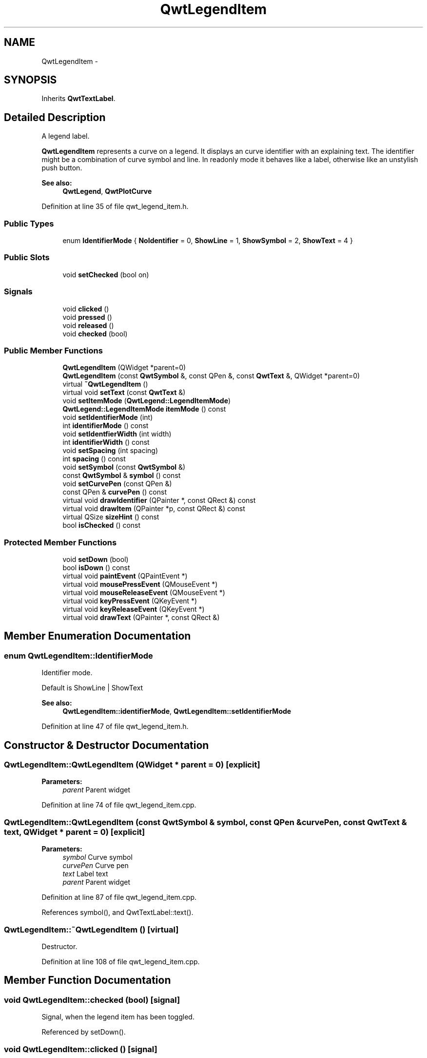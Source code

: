 .TH "QwtLegendItem" 3 "26 Feb 2007" "Version 5.0.1" "Qwt User's Guide" \" -*- nroff -*-
.ad l
.nh
.SH NAME
QwtLegendItem \- 
.SH SYNOPSIS
.br
.PP
Inherits \fBQwtTextLabel\fP.
.PP
.SH "Detailed Description"
.PP 
A legend label. 

\fBQwtLegendItem\fP represents a curve on a legend. It displays an curve identifier with an explaining text. The identifier might be a combination of curve symbol and line. In readonly mode it behaves like a label, otherwise like an unstylish push button.
.PP
\fBSee also:\fP
.RS 4
\fBQwtLegend\fP, \fBQwtPlotCurve\fP 
.RE
.PP

.PP
Definition at line 35 of file qwt_legend_item.h.
.SS "Public Types"

.in +1c
.ti -1c
.RI "enum \fBIdentifierMode\fP { \fBNoIdentifier\fP =  0, \fBShowLine\fP =  1, \fBShowSymbol\fP =  2, \fBShowText\fP =  4 }"
.br
.in -1c
.SS "Public Slots"

.in +1c
.ti -1c
.RI "void \fBsetChecked\fP (bool on)"
.br
.in -1c
.SS "Signals"

.in +1c
.ti -1c
.RI "void \fBclicked\fP ()"
.br
.ti -1c
.RI "void \fBpressed\fP ()"
.br
.ti -1c
.RI "void \fBreleased\fP ()"
.br
.ti -1c
.RI "void \fBchecked\fP (bool)"
.br
.in -1c
.SS "Public Member Functions"

.in +1c
.ti -1c
.RI "\fBQwtLegendItem\fP (QWidget *parent=0)"
.br
.ti -1c
.RI "\fBQwtLegendItem\fP (const \fBQwtSymbol\fP &, const QPen &, const \fBQwtText\fP &, QWidget *parent=0)"
.br
.ti -1c
.RI "virtual \fB~QwtLegendItem\fP ()"
.br
.ti -1c
.RI "virtual void \fBsetText\fP (const \fBQwtText\fP &)"
.br
.ti -1c
.RI "void \fBsetItemMode\fP (\fBQwtLegend::LegendItemMode\fP)"
.br
.ti -1c
.RI "\fBQwtLegend::LegendItemMode\fP \fBitemMode\fP () const "
.br
.ti -1c
.RI "void \fBsetIdentifierMode\fP (int)"
.br
.ti -1c
.RI "int \fBidentifierMode\fP () const "
.br
.ti -1c
.RI "void \fBsetIdentfierWidth\fP (int width)"
.br
.ti -1c
.RI "int \fBidentifierWidth\fP () const "
.br
.ti -1c
.RI "void \fBsetSpacing\fP (int spacing)"
.br
.ti -1c
.RI "int \fBspacing\fP () const "
.br
.ti -1c
.RI "void \fBsetSymbol\fP (const \fBQwtSymbol\fP &)"
.br
.ti -1c
.RI "const \fBQwtSymbol\fP & \fBsymbol\fP () const "
.br
.ti -1c
.RI "void \fBsetCurvePen\fP (const QPen &)"
.br
.ti -1c
.RI "const QPen & \fBcurvePen\fP () const "
.br
.ti -1c
.RI "virtual void \fBdrawIdentifier\fP (QPainter *, const QRect &) const "
.br
.ti -1c
.RI "virtual void \fBdrawItem\fP (QPainter *p, const QRect &) const "
.br
.ti -1c
.RI "virtual QSize \fBsizeHint\fP () const "
.br
.ti -1c
.RI "bool \fBisChecked\fP () const "
.br
.in -1c
.SS "Protected Member Functions"

.in +1c
.ti -1c
.RI "void \fBsetDown\fP (bool)"
.br
.ti -1c
.RI "bool \fBisDown\fP () const "
.br
.ti -1c
.RI "virtual void \fBpaintEvent\fP (QPaintEvent *)"
.br
.ti -1c
.RI "virtual void \fBmousePressEvent\fP (QMouseEvent *)"
.br
.ti -1c
.RI "virtual void \fBmouseReleaseEvent\fP (QMouseEvent *)"
.br
.ti -1c
.RI "virtual void \fBkeyPressEvent\fP (QKeyEvent *)"
.br
.ti -1c
.RI "virtual void \fBkeyReleaseEvent\fP (QKeyEvent *)"
.br
.ti -1c
.RI "virtual void \fBdrawText\fP (QPainter *, const QRect &)"
.br
.in -1c
.SH "Member Enumeration Documentation"
.PP 
.SS "enum \fBQwtLegendItem::IdentifierMode\fP"
.PP
Identifier mode. 
.PP
Default is ShowLine | ShowText 
.PP
\fBSee also:\fP
.RS 4
\fBQwtLegendItem::identifierMode\fP, \fBQwtLegendItem::setIdentifierMode\fP 
.RE
.PP

.PP
Definition at line 47 of file qwt_legend_item.h.
.SH "Constructor & Destructor Documentation"
.PP 
.SS "QwtLegendItem::QwtLegendItem (QWidget * parent = \fC0\fP)\fC [explicit]\fP"
.PP
\fBParameters:\fP
.RS 4
\fIparent\fP Parent widget 
.RE
.PP

.PP
Definition at line 74 of file qwt_legend_item.cpp.
.SS "QwtLegendItem::QwtLegendItem (const \fBQwtSymbol\fP & symbol, const QPen & curvePen, const \fBQwtText\fP & text, QWidget * parent = \fC0\fP)\fC [explicit]\fP"
.PP
\fBParameters:\fP
.RS 4
\fIsymbol\fP Curve symbol 
.br
\fIcurvePen\fP Curve pen 
.br
\fItext\fP Label text 
.br
\fIparent\fP Parent widget 
.RE
.PP

.PP
Definition at line 87 of file qwt_legend_item.cpp.
.PP
References symbol(), and QwtTextLabel::text().
.SS "QwtLegendItem::~QwtLegendItem ()\fC [virtual]\fP"
.PP
Destructor. 
.PP
Definition at line 108 of file qwt_legend_item.cpp.
.SH "Member Function Documentation"
.PP 
.SS "void QwtLegendItem::checked (bool)\fC [signal]\fP"
.PP
Signal, when the legend item has been toggled. 
.PP
Referenced by setDown().
.SS "void QwtLegendItem::clicked ()\fC [signal]\fP"
.PP
Signal, when the legend item has been clicked. 
.PP
Referenced by setDown().
.SS "const QPen & QwtLegendItem::curvePen () const"
.PP
\fBReturns:\fP
.RS 4
The curve pen. 
.RE
.PP
\fBSee also:\fP
.RS 4
\fBsetCurvePen()\fP 
.RE
.PP

.PP
Definition at line 288 of file qwt_legend_item.cpp.
.SS "void QwtLegendItem::drawIdentifier (QPainter * painter, const QRect & rect) const\fC [virtual]\fP"
.PP
Paint the identifier to a given rect. 
.PP
\fBParameters:\fP
.RS 4
\fIpainter\fP Painter 
.br
\fIrect\fP Rect where to paint 
.RE
.PP

.PP
Definition at line 298 of file qwt_legend_item.cpp.
.PP
References QwtPainter::drawLine(), QwtPainter::metricsMap(), and QwtMetricsMap::screenToLayout().
.PP
Referenced by drawItem(), and paintEvent().
.SS "void QwtLegendItem::drawItem (QPainter * painter, const QRect & rect) const\fC [virtual]\fP"
.PP
Draw the legend item to a given rect. 
.PP
\fBParameters:\fP
.RS 4
\fIpainter\fP Painter 
.br
\fIrect\fP Rect where to paint the button 
.RE
.PP

.PP
Definition at line 354 of file qwt_legend_item.cpp.
.PP
References QwtText::draw(), drawIdentifier(), identifierWidth(), QwtTextLabel::margin(), QwtPainter::metricsMap(), QwtMetricsMap::screenToLayoutX(), spacing(), and QwtTextLabel::text().
.SS "void QwtLegendItem::drawText (QPainter *, const QRect &)\fC [protected, virtual]\fP"
.PP
Redraw the text. 
.PP
Reimplemented from \fBQwtTextLabel\fP.
.PP
Definition at line 535 of file qwt_legend_item.cpp.
.PP
References QwtTextLabel::drawText().
.SS "int QwtLegendItem::identifierMode () const"
.PP
Or'd values of IdentifierMode. 
.PP
\fBSee also:\fP
.RS 4
\fBsetIdentifierMode()\fP, \fBIdentifierMode\fP 
.RE
.PP

.PP
Definition at line 186 of file qwt_legend_item.cpp.
.SS "int QwtLegendItem::identifierWidth () const"
.PP
Return the width of the identifier
.PP
\fBSee also:\fP
.RS 4
\fBsetIdentfierWidth\fP 
.RE
.PP

.PP
Definition at line 214 of file qwt_legend_item.cpp.
.PP
Referenced by drawItem().
.SS "\fBQwtLegend::LegendItemMode\fP QwtLegendItem::itemMode () const"
.PP
Return the item mode
.PP
\fBSee also:\fP
.RS 4
\fBsetItemMode()\fP 
.RE
.PP

.PP
Definition at line 161 of file qwt_legend_item.cpp.
.SS "void QwtLegendItem::paintEvent (QPaintEvent *)\fC [protected, virtual]\fP"
.PP
Qt paint event. 
.PP
Reimplemented from \fBQwtTextLabel\fP.
.PP
Definition at line 378 of file qwt_legend_item.cpp.
.PP
References QwtTextLabel::drawContents(), drawIdentifier(), and QwtTextLabel::margin().
.SS "void QwtLegendItem::pressed ()\fC [signal]\fP"
.PP
Signal, when the legend item has been pressed. 
.PP
Referenced by setDown().
.SS "void QwtLegendItem::released ()\fC [signal]\fP"
.PP
Signal, when the legend item has been relased. 
.PP
Referenced by setDown().
.SS "void QwtLegendItem::setCurvePen (const QPen & pen)"
.PP
Set curve pen. 
.PP
\fBParameters:\fP
.RS 4
\fIpen\fP Curve pen
.RE
.PP
\fBSee also:\fP
.RS 4
\fBcurvePen()\fP 
.RE
.PP

.PP
Definition at line 275 of file qwt_legend_item.cpp.
.SS "void QwtLegendItem::setIdentfierWidth (int width)"
.PP
Set the width for the identifier Default is 8 pixels
.PP
\fBParameters:\fP
.RS 4
\fIwidth\fP New width
.RE
.PP
\fBSee also:\fP
.RS 4
\fBidentifierMode()\fP, \fBidentifierWidth\fP 
.RE
.PP

.PP
Definition at line 199 of file qwt_legend_item.cpp.
.PP
References QwtTextLabel::margin(), and QwtTextLabel::setIndent().
.SS "void QwtLegendItem::setIdentifierMode (int mode)"
.PP
Set identifier mode. Default is ShowLine | ShowText. 
.PP
\fBParameters:\fP
.RS 4
\fImode\fP Or'd values of IdentifierMode
.RE
.PP
\fBSee also:\fP
.RS 4
\fBidentifierMode()\fP 
.RE
.PP

.PP
Definition at line 173 of file qwt_legend_item.cpp.
.SS "void QwtLegendItem::setItemMode (\fBQwtLegend::LegendItemMode\fP mode)"
.PP
Set the item mode The default is QwtLegend::ReadOnlyItem
.PP
\fBParameters:\fP
.RS 4
\fImode\fP Item mode 
.RE
.PP
\fBSee also:\fP
.RS 4
\fBitemMode()\fP 
.RE
.PP

.PP
Definition at line 142 of file qwt_legend_item.cpp.
.PP
References QwtTextLabel::setMargin().
.SS "void QwtLegendItem::setSpacing (int spacing)"
.PP
Change the spacing 
.PP
\fBParameters:\fP
.RS 4
\fIspacing\fP Spacing 
.RE
.PP
\fBSee also:\fP
.RS 4
\fBspacing()\fP, \fBidentifierWidth()\fP, \fBQwtTextLabel::margin()\fP 
.RE
.PP

.PP
Definition at line 224 of file qwt_legend_item.cpp.
.PP
References QwtTextLabel::margin(), and QwtTextLabel::setIndent().
.SS "void QwtLegendItem::setSymbol (const \fBQwtSymbol\fP & symbol)"
.PP
Set curve symbol. 
.PP
\fBParameters:\fP
.RS 4
\fIsymbol\fP Symbol
.RE
.PP
\fBSee also:\fP
.RS 4
\fBsymbol()\fP 
.RE
.PP

.PP
Definition at line 250 of file qwt_legend_item.cpp.
.PP
References symbol().
.SS "void QwtLegendItem::setText (const \fBQwtText\fP & text)\fC [virtual]\fP"
.PP
Set the text to the legend item
.PP
\fBParameters:\fP
.RS 4
\fItext\fP Text label 
.RE
.PP
\fBSee also:\fP
.RS 4
\fBQwtTextLabel::text()\fP 
.RE
.PP

.PP
Reimplemented from \fBQwtTextLabel\fP.
.PP
Definition at line 120 of file qwt_legend_item.cpp.
.PP
References QwtText::setRenderFlags(), QwtTextLabel::setText(), and QwtTextLabel::text().
.SS "QSize QwtLegendItem::sizeHint () const\fC [virtual]\fP"
.PP
Return label's margin in pixels. 
.PP
Reimplemented from \fBQwtTextLabel\fP.
.PP
Definition at line 526 of file qwt_legend_item.cpp.
.PP
References QwtTextLabel::sizeHint().
.SS "int QwtLegendItem::spacing () const"
.PP
Return the spacing 
.PP
\fBSee also:\fP
.RS 4
\fBsetSpacing()\fP, \fBidentifierWidth()\fP, \fBQwtTextLabel::margin()\fP 
.RE
.PP

.PP
Definition at line 239 of file qwt_legend_item.cpp.
.PP
Referenced by drawItem().
.SS "const \fBQwtSymbol\fP & QwtLegendItem::symbol () const"
.PP
\fBReturns:\fP
.RS 4
The curve symbol. 
.RE
.PP
\fBSee also:\fP
.RS 4
\fBsetSymbol()\fP 
.RE
.PP

.PP
Definition at line 263 of file qwt_legend_item.cpp.
.PP
Referenced by QwtLegendItem(), and setSymbol().

.SH "Author"
.PP 
Generated automatically by Doxygen for Qwt User's Guide from the source code.
